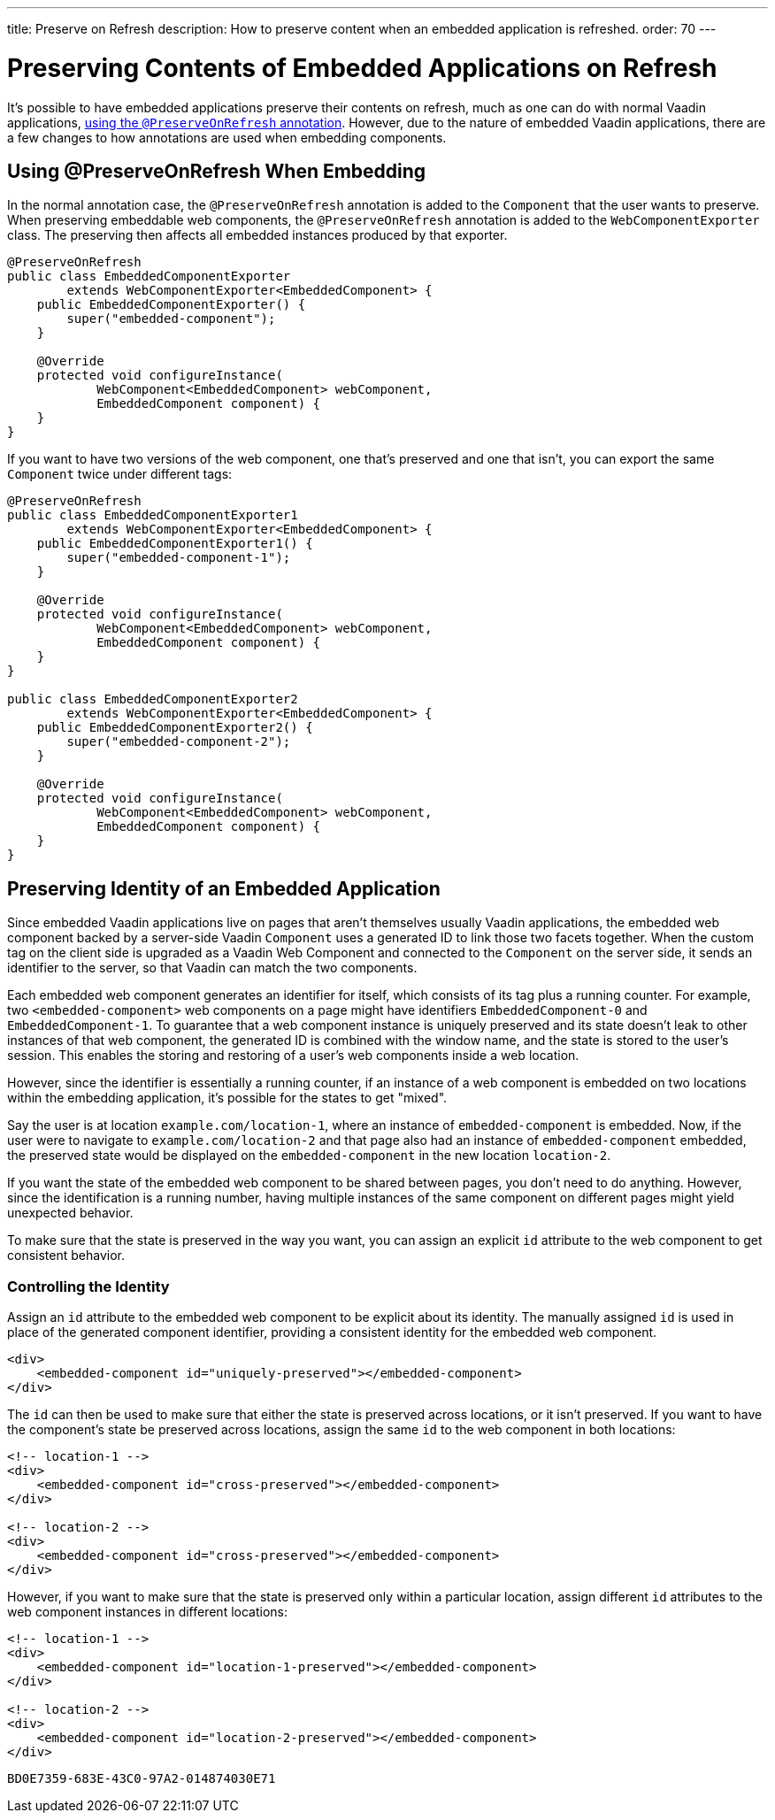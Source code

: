 ---
title: Preserve on Refresh
description: How to preserve content when an embedded application is refreshed.
order: 70
---


= Preserving Contents of Embedded Applications on Refresh

It's possible to have embedded applications preserve their contents on refresh, much as one can do with normal Vaadin applications, <<../../advanced/preserving-state-on-refresh#,using the `@PreserveOnRefresh` annotation>>. However, due to the nature of embedded Vaadin applications, there are a few changes to how annotations are used when embedding components.


== Using @PreserveOnRefresh When Embedding

In the normal annotation case, the `@PreserveOnRefresh` annotation is added to the [classname]`Component` that the user wants to preserve. When preserving embeddable web components, the `@PreserveOnRefresh` annotation is added to the [classname]`WebComponentExporter` class. The preserving then affects all embedded instances produced by that exporter.

[source,java]
----
@PreserveOnRefresh
public class EmbeddedComponentExporter
        extends WebComponentExporter<EmbeddedComponent> {
    public EmbeddedComponentExporter() {
        super("embedded-component");
    }

    @Override
    protected void configureInstance(
            WebComponent<EmbeddedComponent> webComponent,
            EmbeddedComponent component) {
    }
}
----

If you want to have two versions of the web component, one that's preserved and one that isn't, you can export the same [classname]`Component` twice under different tags:

[source,java]
----
@PreserveOnRefresh
public class EmbeddedComponentExporter1
        extends WebComponentExporter<EmbeddedComponent> {
    public EmbeddedComponentExporter1() {
        super("embedded-component-1");
    }

    @Override
    protected void configureInstance(
            WebComponent<EmbeddedComponent> webComponent,
            EmbeddedComponent component) {
    }
}

public class EmbeddedComponentExporter2
        extends WebComponentExporter<EmbeddedComponent> {
    public EmbeddedComponentExporter2() {
        super("embedded-component-2");
    }

    @Override
    protected void configureInstance(
            WebComponent<EmbeddedComponent> webComponent,
            EmbeddedComponent component) {
    }
}
----

== Preserving Identity of an Embedded Application

Since embedded Vaadin applications live on pages that aren't themselves usually Vaadin applications, the embedded web component backed by a server-side Vaadin [classname]`Component` uses a generated ID to link those two facets together. When the custom tag on the client side is upgraded as a Vaadin Web Component and connected to the [classname]`Component` on the server side, it sends an identifier to the server, so that Vaadin can match the two components.

Each embedded web component generates an identifier for itself, which consists of its tag plus a running counter. For example, two `<embedded-component>` web components on a page might have identifiers `EmbeddedComponent-0` and `EmbeddedComponent-1`. To guarantee that a web component instance is uniquely preserved and its state doesn't leak to other instances of that web component, the generated ID is combined with the window name, and the state is stored to the user's session. This enables the storing and restoring of a user's web components inside a web location.

However, since the identifier is essentially a running counter, if an instance of a web component is embedded on two locations within the embedding application, it's possible for the states to get "mixed".

Say the user is at location `example.com/location-1`, where an instance of `embedded-component` is embedded. Now, if the user were to navigate to `example.com/location-2` and that page also had an instance of `embedded-component` embedded, the preserved state would be displayed on the `embedded-component` in the new location `location-2`.

If you want the state of the embedded web component to be shared between pages, you don't need to do anything. However, since the identification is a running number, having multiple instances of the same component on different pages might yield unexpected behavior.

To make sure that the state is preserved in the way you want, you can assign an explicit `id` attribute to the web component to get consistent behavior.


=== Controlling the Identity

Assign an `id` attribute to the embedded web component to be explicit about its identity. The manually assigned `id` is used in place of the generated component identifier, providing a consistent identity for the embedded web component.

[source,html]
----
<div>
    <embedded-component id="uniquely-preserved"></embedded-component>
</div>
----

The `id` can then be used to make sure that either the state is preserved across locations, or it isn't preserved. If you want to have the component's state be preserved across locations, assign the same `id` to the web component in both locations:

[source,html]
----
<!-- location-1 -->
<div>
    <embedded-component id="cross-preserved"></embedded-component>
</div>

<!-- location-2 -->
<div>
    <embedded-component id="cross-preserved"></embedded-component>
</div>
----

However, if you want to make sure that the state is preserved only within a particular location, assign different `id` attributes to the web component instances in different locations:

[source,html]
----
<!-- location-1 -->
<div>
    <embedded-component id="location-1-preserved"></embedded-component>
</div>

<!-- location-2 -->
<div>
    <embedded-component id="location-2-preserved"></embedded-component>
</div>
----


[discussion-id]`BD0E7359-683E-43C0-97A2-014874030E71`

++++
<style>
[class^=PageHeader-module--descriptionContainer] {display: none;}
</style>
++++
